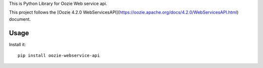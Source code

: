 This is Python Library for Oozie Web service api.

This project follows the [Oozie 4.2.0 WebServicesAPI](https://oozie.apache.org/docs/4.2.0/WebServicesAPI.html) document.

Usage
=====

Install it::

    pip install oozie-webservice-api
